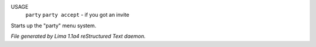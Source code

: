 USAGE
   ``party``
   ``party accept`` - if you got an invite

Starts up the "party" menu system.

.. TAGS: RST



*File generated by Lima 1.1a4 reStructured Text daemon.*
